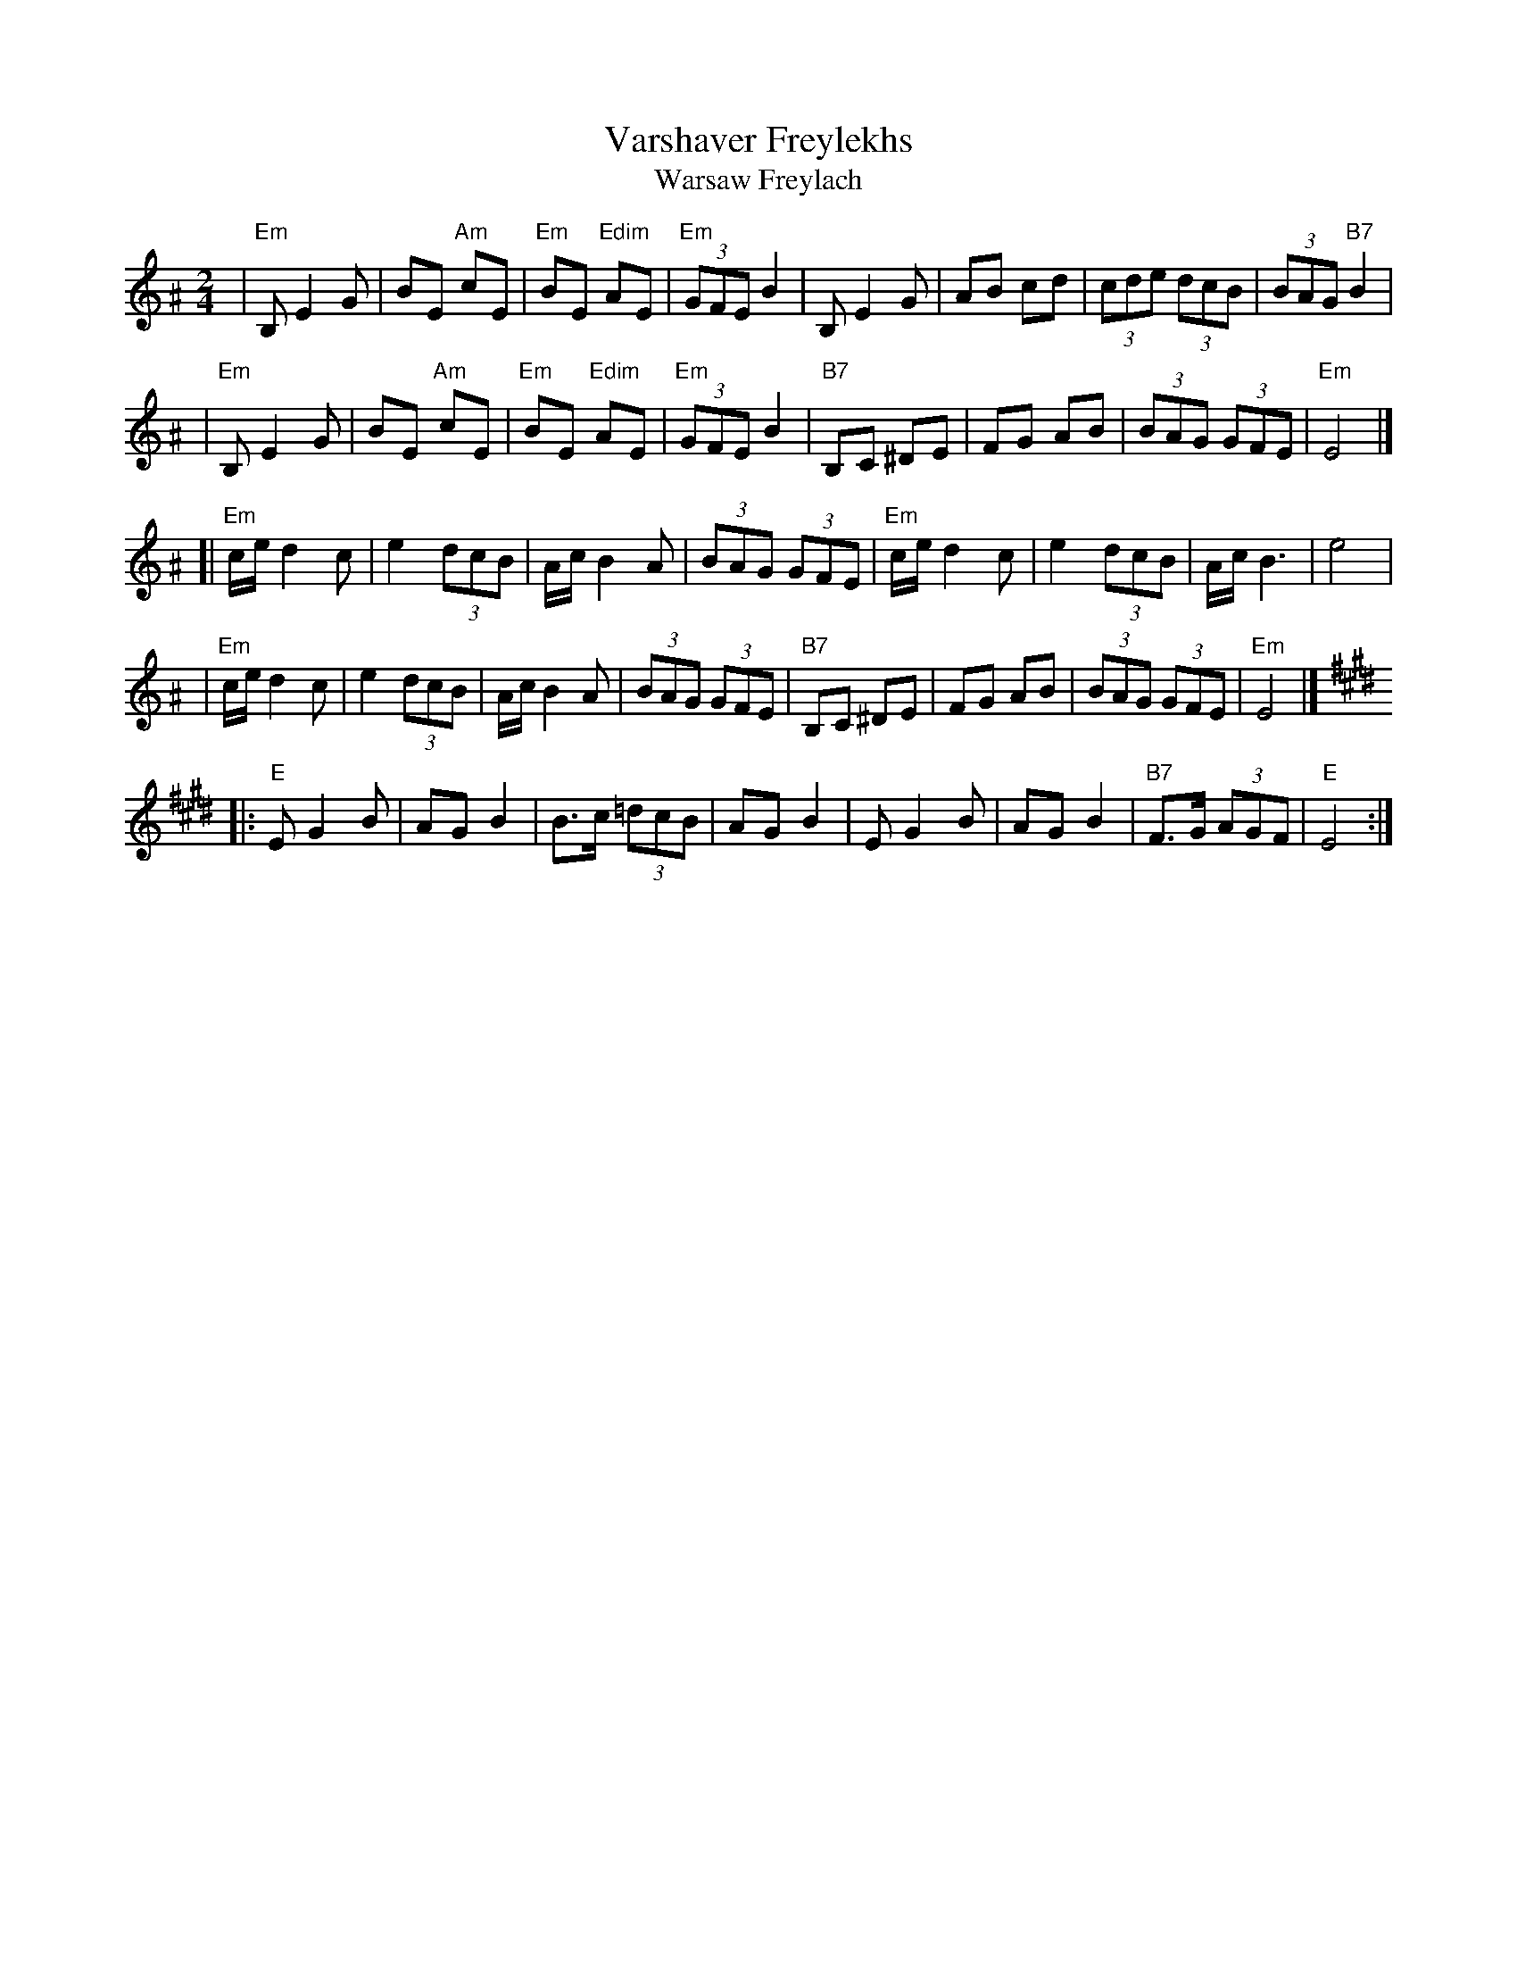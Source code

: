 X: 593
T: Varshaver Freylekhs
T: Warsaw Freylach
M: 2/4
L: 1/8
B: Henry Sapoznik "The Compleat Klezmer" 1987
K: E exp ^A
| "Em"B, E2 G | BE "Am"cE | "Em"BE "Edim"AE | "Em"(3GFE B2 \
| B,E2G | AB cd | (3cde (3dcB | (3BAG "B7"B2 |
| "Em"B, E2 G | BE "Am"cE | "Em"BE "Edim"AE | "Em"(3GFE B2 \
| "B7"B,C ^DE | FG AB | (3BAG (3GFE | "Em"E4 |]
[| "Em"c/e/ d2 c | e2 (3dcB | A/c/ B2 A | (3BAG (3GFE \
| "Em"c/e/ d2 c | e2 (3dcB | A/c/ B3 | e4 |
| "Em"c/e/ d2 c | e2 (3dcB | A/c/ B2 A | (3BAG (3GFE \
| "B7"B,C ^DE | FG AB | (3BAG (3GFE | "Em"E4 |]
K:E
|: "E"E G2 B | AG B2 | B>c (3=dcB | AG B2 \
| E G2 B | AG B2 | "B7"F>G (3AGF | "E"E4 :|
